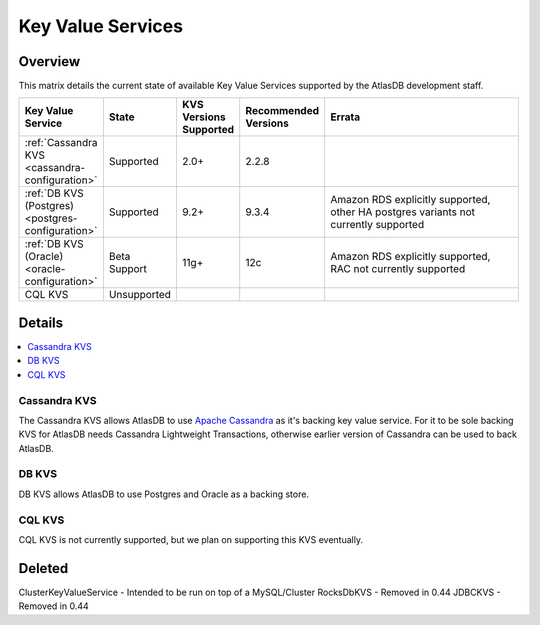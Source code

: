 ==================
Key Value Services
==================

Overview
========

This matrix details the current state of available Key Value Services supported by the AtlasDB development staff.

.. list-table::
    :widths: 5 5 5 5 80
    :header-rows: 1

    *    - Key Value Service
         - State
         - KVS Versions Supported
         - Recommended Versions
         - Errata

    *    - :ref:`Cassandra KVS <cassandra-configuration>`
         - Supported
         - 2.0+
         - 2.2.8
         - 

    *    - :ref:`DB KVS (Postgres) <postgres-configuration>`
         - Supported
         - 9.2+
         - 9.3.4
         - Amazon RDS explicitly supported, other HA postgres variants not currently supported

    *    - :ref:`DB KVS (Oracle) <oracle-configuration>`
         - Beta Support
         - 11g+
         - 12c
         - Amazon RDS explicitly supported, RAC not currently supported

    *    - CQL KVS
         - Unsupported
         -
         -
         -

Details
=======

.. contents::
   :local:

.. _cassandra-kvs:

Cassandra KVS
-------------

The Cassandra KVS allows AtlasDB to use `Apache Cassandra <http://cassandra.apache.org/>`__ as it's backing key value service.
For it to be sole backing KVS for AtlasDB needs Cassandra Lightweight Transactions, otherwise earlier version of Cassandra can be used to back AtlasDB.

.. _db-kvs:

DB KVS
------

DB KVS allows AtlasDB to use Postgres and Oracle as a backing store.

.. _cql-kvs:

CQL KVS
-------

CQL KVS is not currently supported, but we plan on supporting this KVS eventually.


Deleted
=======

ClusterKeyValueService - Intended to be run on top of a MySQL/Cluster
RocksDbKVS - Removed in 0.44
JDBCKVS - Removed in 0.44
